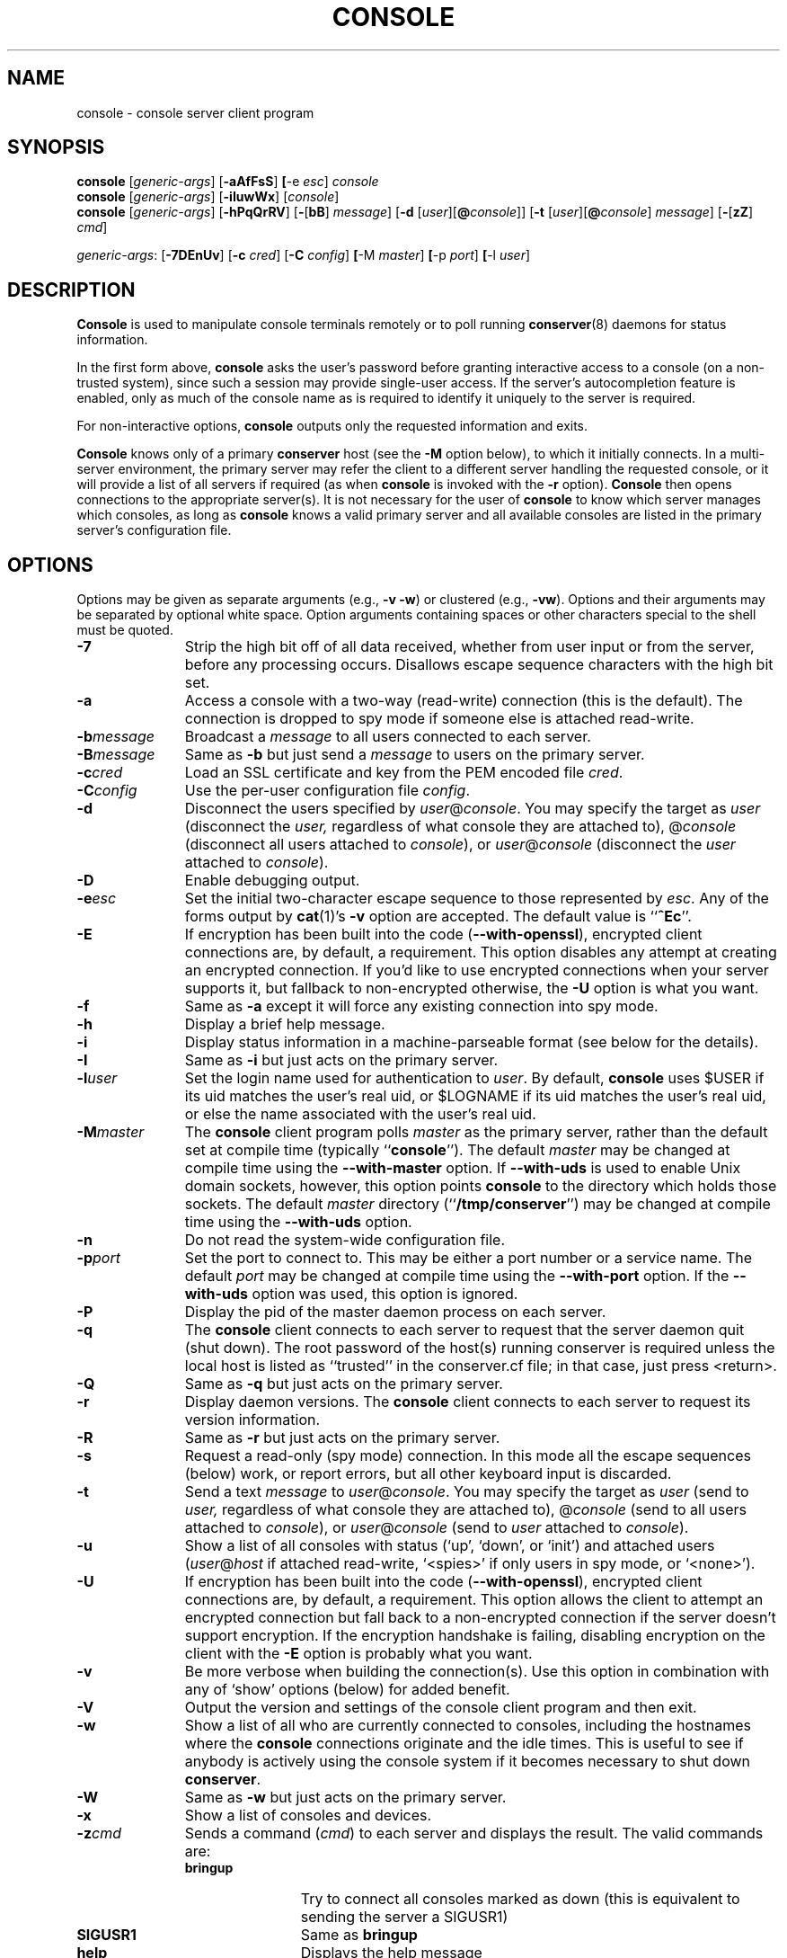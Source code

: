 .\" $Id: console.man,v 1.61 2006/04/03 13:32:12 bryan Exp $
.TH CONSOLE 1 "2006/04/03" "conserver-8.1.16" "conserver"
.SH NAME
console \- console server client program
.SH SYNOPSIS
.B console
.RI [ generic-args ]
.RB [ \-aAfFsS ]
.BR [ \-e
.IR esc ]
.I console
.br
.B console
.RI [ generic-args ]
.RB [ \-iIuwWx ]
.RI [ console ]
.br
.B console
.RI [ generic-args ]
.RB [ \-hPqQrRV ]
.RB [ \- [ bB ]
.IR message ]
.RB [ \-d
.RI [ user ][\f3@\fP console ]]
.RB [ \-t
.RI [ user ][\f3@\fP console ]
.IR message ]
.RB [ \- [ zZ ]
.IR cmd ]
.PP
.IR generic-args :
.RB [ \-7DEnUv ]
.RB [ \-c
.IR cred ]
.RB [ \-C
.IR config ]
.BR [ \-M
.IR master ]
.BR [ \-p
.IR port ]
.BR [ \-l
.IR user ]
.SH DESCRIPTION
.B Console
is used to manipulate console terminals remotely or to poll running
.BR conserver (8)
daemons for status information.
.PP
In the first form above,
.B console
asks the user's password before
granting interactive access to a console (on a non-trusted system),
since such a session may provide single-user access.
If the server's autocompletion feature is enabled,
only as much of the console name as is required to
identify it uniquely to the server is required.
.PP
For non-interactive options,
.B console
outputs only the requested information and exits.
.PP
.B Console
knows only of a primary
.B conserver
host (see the
.B \-M
option below), to which it initially connects.
In a multi-server environment, the primary server may refer
the client to a different server handling the requested console,
or it will provide a list of all servers if required (as when
.B console
is invoked with the
.B \-r
option).
.B Console
then opens connections to the appropriate server(s).
It is not necessary for the user of
.B console
to know which server manages which consoles, as long as
.B console
knows a valid primary server
and all available consoles are listed in the primary server's
configuration file.
.SH OPTIONS
.PP
Options may be given as separate arguments (e.g.,
.B \-v
.BR \-w )
or clustered (e.g.,
.BR \-vw ).
Options and their arguments may be separated by optional white space.
Option arguments containing spaces or other characters special to the shell
must be quoted.
.TP 11
.B \-7
Strip the high bit off of all data received, whether from user
input or from the server, before any processing occurs.
Disallows escape sequence characters with the high bit set.
.TP
.B \-a
Access a console with a two-way (read-write) connection (this is the default).
The connection is dropped to spy mode if someone else is attached read-write.
.TP
.BI \-b message
Broadcast a
.I message
to all users connected to each server.
.TP
.BI \-B message
Same as
.B \-b
but just send a
.I message
to users on the primary server.
.TP
.BI \-c cred
Load an SSL certificate and key from the PEM encoded file
.IR cred .
.TP
.BI \-C config
Use the per-user configuration file
.IR config .
.TP
.B \-d
Disconnect the users specified by
.IR user @ console .
You may specify the target as
.I user
(disconnect the
.IR user,
regardless of what console they are attached to),
.RI @ console
(disconnect all users attached to
.IR console ),
or
.IR user @ console
(disconnect the
.I user
attached to
.IR console ).
.TP
.B \-D
Enable debugging output.
.TP
.BI \-e esc
Set the initial two-character escape sequence to those represented by
.IR esc .
Any of the forms output by
.BR cat (1)'s
.B \-v
option are accepted.
The default value is
.RB `` ^Ec ''.
.TP
.B \-E
If encryption has been built into the code
.RB ( --with-openssl ),
encrypted client connections are, by default, a requirement.
This option disables any attempt at creating an
encrypted connection.
If you'd like to use encrypted connections when your server
supports it, but fallback to non-encrypted otherwise, the
.B \-U
option is what you want.
.TP
.B \-f
Same as
.B \-a
except it will force any existing connection into spy mode.
.TP
.B \-h
Display a brief help message.
.TP
.B \-i
Display status information in a machine-parseable format (see below for the details).
.TP
.B \-I
Same as
.B \-i
but just acts on the primary server.
.TP
.BI \-l user
Set the login name used for authentication to
.IR user .
By default,
.B console
uses $USER if its uid matches the user's real uid,
or $LOGNAME if its uid matches the user's real uid,
or else the name associated with the user's real uid.
.TP
.BI \-M master
The
.B console
client program polls
.I master
as the primary server,
rather than the default set at compile time (typically
.RB `` console '').
The default
.I master
may be changed at compile time using the
.B --with-master
option.
If
.B --with-uds
is used to enable Unix domain sockets, however, this option points
.B console
to the directory which holds those sockets.
The default
.I master
directory
.RB (`` /tmp/conserver '')
may be changed at compile time using the
.B --with-uds
option.
.TP
.BI \-n
Do not read the system-wide configuration file.
.TP
.BI \-p port
Set the port to connect to.
This may be either a port number
or a service name.
The default
.I port
may be changed at compile time
using the
.B --with-port
option.
If the
.B --with-uds
option was used, this option is ignored.
.TP
.B \-P
Display the pid of the master daemon process on each server.
.TP
.B \-q
The
.B console
client connects to each server to request that the
server daemon quit (shut down).
The root password of the host(s) running conserver is required
unless the local host is listed as ``trusted'' in the
conserver.cf file; in that case, just press <return>.
.TP
.B \-Q
Same as
.B \-q
but just acts on the primary server.
.TP
.B \-r
Display daemon versions.
The
.B console
client connects to each
server to request its version information.
.TP
.B \-R
Same as
.B \-r
but just acts on the primary server.
.TP
.B \-s
Request a read-only (spy mode) connection.
In this mode all the escape sequences (below) work, or report errors,
but all other keyboard input is discarded.
.TP
.B \-t
Send a text
.I message
to
.IR user @ console .
You may specify the target as
.I user
(send to
.IR user,
regardless of what console they are attached to),
.RI @ console
(send to all users attached to
.IR console ),
or
.IR user @ console
(send to
.I user
attached to
.IR console ).
.TP
.B \-u
Show a list of all consoles with status (`up', `down', or `init')
and attached users
.RI ( user @ host
if attached read-write, `<spies>' if only users in spy mode, or `<none>').
.TP
.B \-U
If encryption has been built into the code
.RB ( --with-openssl ),
encrypted client connections are, by default, a requirement.
This option allows the client to attempt an encrypted connection
but fall back to a non-encrypted connection if the server doesn't
support encryption.
If the encryption handshake is failing, disabling encryption on the
client with the
.B \-E
option is probably what you want.
.TP
.B \-v
Be more verbose when building the connection(s).
Use this option in combination with any of `show' options (below)
for added benefit.
.TP
.B \-V
Output the version and settings of the console client program
and then exit.
.TP
.B \-w
Show a list of all who are currently connected to consoles,
including the hostnames where the
.B console
connections originate and the idle times.
This is useful to see if anybody is actively
using the console system if it becomes necessary to shut down
.BR conserver .
.TP
.B \-W
Same as
.B \-w
but just acts on the primary server.
.TP
.B \-x
Show a list of consoles and devices.
.TP
.BI \-z cmd
Sends a command
.RI ( cmd )
to each server and displays the result.
The valid commands are:
.RS
.sp
.PD 0
.TP 12
.B bringup
Try to connect all consoles marked as down (this is equivalent
to sending the server a SIGUSR1)
.TP
.B SIGUSR1
Same as
.B bringup
.TP
.B help
Displays the help message
.TP
.B pid
Returns the pid of the server (this is equivalent to
.BR \-P )
.TP
.B quit
Instructs the server to shut down (this is equivalent to
.B \-q
or sending the server a SIGTERM)
.TP
.B SIGTERM
Same as
.B quit
.TP
.B reconfig
Instructs the server to reload the configuration file, then
perform the actions of
.B reopen
(this is equivalent to sending the server a SIGHUP)
.TP
.B SIGHUP
Same as
.B reconfig
.TP
.B reopen
Instructs the server to reopen all logfiles, then
perform the actions of
.B bringup
(this is equivalent to sending the server a SIGUSR2)
.TP
.B SIGUSR2
Same as
.B reopen
.TP
.B version
Returns the version of the server (this is equivalent to
.BR \-V )
.PD
.RE
.TP
.BI \-Z cmd
Same as
.B \-z
but just sends
.I cmd
to the primary server.
.PP
The
.BR \-A ,
.BR \-F ", or"
.B \-S
options have the same effect as their lower-case variants.
In addition, they each request the last 20 lines of the console output after
making the connection (as if
.RB `` ^Ecr ''
were typed).
.PP
The
.BR \-i ,
.BR \-u ,
.BR \-w ", and"
.B \-x
options can be given a console name, which will limit their output to that console.
.PP
The
.B \-i
option outputs status information regarding each console in 15 colon-separated fields.
.TP
.I name
The name of the console.
.TP
.I hostname,pid,socket
The hostname, pid, and socket number of the child process managing
the console.
.TP
.I type
The type of console.
Values will be a `/' for a local device, `|' for
a command, `!' for a remote port, `%' for a Unix domain socket,
and `#' for a noop console.
.TP
.I console-details
The details regarding the console.
The values here (all comma-separated) depend on the type of the console.
Local devices will have values of the device file, baud rate/parity, and
file descriptor for the device.
Commands will have values of the command, the command's pid, the
pseudo-tty, and file descriptor for the pseudo-tty.
Remote ports will have values of the remote hostname, remote port number,
``raw'' or ``telnet'' protocol, and file descriptor for the socket connection.
Unix domain sockets will have the path to the socket and the file
descriptor for the socket connection.
Noop consoles will have nothing.
.TP
.I users-list
The details of each user connected to the console.
The details for each
user are an `@' separated list of `w', `r', or `s' (for read-write, read-only,
or suspended), username, hostname the user is on, the user's idle time,
and (for `r' and `s' users only) ``rw'' or ``ro'' (if the user wants
read-write mode or not).
Each user bundle is separated by commas.
.TP
.I state
The state of the console.
Values with either be ``up'', ``down'', or ``init''.
.TP
.I perm
This value will either be ``rw'' or ``ro''.
It will only be ``ro'' if
the console is a local device (`/' type) and the permissions are such
that the server can open the file for read, but not write.
.TP
.I logfile-details
The details regarding the logging for the console.
The comma-separated
values will be the logfile, ``log'' or ``nolog'' (if logging is on
or not - toggled via ``^EcL''), ``act'' or ``noact'' (if activity logging is
enabled or not - the `a' timestamp option), the timestamp interval, and
the file descriptor of the logfile.
.TP
.I break
The default break sequence used for the console.
.TP
.I reup
If the console is currently down and the automatic reconnection code
is at work, it will have the value of ``autoup'', otherwise it
will be ``noautoup''.
.TP
.I aliases
The console aliases are presented in a comma-separated list.
.TP
.I options
The active options for the console are presented in a comma-separated list.
.TP
.I initcmd
The initcmd configuration option for the console.
.TP
.I idletimeout
The idletimeout configuration option for the console.
.TP
.I idlestring
The idlestring configuration option for the console.
.SH CONFIGURATION
.B Console
reads configuration information from the system-wide configuration file
.RB ( console.cf ),
then the per-user configuration file
.RB ( .consolerc ),
and then applies command-line arguments.
Each configuration location can override the previous.
The same happens when parsing an individual file - the later entries
always override the earlier entries.
Because of that, you should put ``global'' defaults first and
more specific defaults second.
.PP
The configuration file is read using the same parser as 
.BR conserver.cf (5),
and you should check that manpage for parser details.
.B Console
recognizes the following configuration blocks.
.TP
\f3config\fP \f2hostname\fP|\f2ipaddr\fP
.br
Define a configuration block for the client host named
.I hostname
or using the address
.IR ipaddr .
If the value of ``*'' is used, the configuration block will be applied to
all client hosts.
.RS
.TP
\f3escape\fP \f2esc\fP
.br
Set the escape sequence (see the
.B \-e
command-line flag).
.TP
\f3master\fP \f2master\fP
.br
Set the default master to
.I master
(see the
.B \-M
command-line flag).
.TP
\f3playback\fP \f2num\fP|\f3""\fP
.br
Override the playback length for the
.B p
escape command to
.I num
lines (if the server supports it).
Using the special value of ``0'' will cause the client to use the number
of lines of the current terminal (if that can be determined).
If the null string (``""'') is used, the playback length will not be overridden.
.TP
\f3port\fP \f2port\fP
.br
Set the default port to
.I port
(see the
.B \-p
command-line flag).
.TP
\f3replay\fP \f2num\fP|\f3""\fP
.br
Override the replay length for the
.B r
escape command to
.I num
lines (if the server supports it).
Using the special value of ``0'' will cause the client to use the number
of lines of the current terminal (if that can be determined).
If the null string (``""'') is used, the replay length will not be overridden.
.TP
\f3sslcredentials\fP \f2filename\fP
.br
Set the
.SM SSL
credentials file location (see the
.B \-c
command-line flag).
.TP
\f3sslenabled\fP \f3yes\fP|\f3true\fP|\f3on\fP|\f3no\fP|\f3false\fP|\f3off\fP
.br
Set whether or not encryption is attempted when talking to servers (see the
.B \-E
command-line flag).
.TP
\f3sslrequired\fP \f3yes\fP|\f3true\fP|\f3on\fP|\f3no\fP|\f3false\fP|\f3off\fP
.br
Set whether or not encryption is required when talking to servers (see the
.B \-U
command-line flag).
.TP
\f3striphigh\fP \f3yes\fP|\f3true\fP|\f3on\fP|\f3no\fP|\f3false\fP|\f3off\fP
.br
Set whether or not to strip the high bit off all data received
(see the
.B \-7
command-line flag).
.TP
\f3username\fP \f2user\fP
.br
Set the username passed to the server to
.I user
(see the
.B \-l
command-line flag).
.RE
.TP
\f3terminal\fP \f2type\fP
.br
Define a configuration block when using a terminal of type
.IR type .
If the value of ``*'' is used, the configuration block will be applied to
all terminal types.
.RS
.TP
\f3attach\fP \f2string\fP|\f3""\fP
.br
Set a
.I string
to print when successfully attached to a console.
Character substitions will be performed based on the
.B attachsubst
value and occur
.I before
interpretation of the special characters below.
If the null string (``\f3""\fP'') is used, no string will be printed.
.I string
is a simple character string with the exception of `\e'
and `^':
.RS
.RS
.sp
.PD 0
.TP 6
.B \ea
alert
.TP
.B \eb
backspace
.TP
.B \ef
form-feed
.TP
.B \en
newline
.TP
.B \er
carriage-return
.TP
.B \et
tab
.TP
.B \ev
vertical-tab
.TP
.B \e\e
backslash
.TP
.B \e^
circumflex
.TP
.BI \e ooo
octal representation of a character (where
.I ooo
is one to three octal digits)
.TP
.BI \e c
character
.I c
.TP
.B ^?
delete
.TP
.BI ^ c
control character
.RI ( c
is ``and''ed with 0x1f)
.PD
.RE
.RE
.IP
An interesting use of
.B attach
and
.B attachsubst
would be:
.RS
.IP
.ft CR
.nf
terminal xterm {
    attach "^[]0;conserver: U@C^G";
    attachsubst U=us,C=cs;
}
.fi
.ft
.RE
.TP
\f3attachsubst\fP \f2c\fP\f3=\fP\f2t\fP[\f2n\fP]\f2f\fP[\f3,\fP...]|\f3""\fP
.br
Perform character substitutions on the
.B attach
value.
A series of replacements can be defined by specifying a
comma-separated list of
\f2c\fP\f3=\fP\f2t\fP[\f2n\fP]\f2f\fP
sequences where
.I c
is any printable character,
.I t
specifies the replacement value,
.I n
is a field length (optional),
and
.I f
is the format string.
.I t
can be one of the characters below, catagorized as a string replacement
or a numeric replacement, which dictates the use of the
.I n
and
.I f
fields.
.RS
.RS
.sp
.PD 0
.TP
String Replacement
.TP
.B u
username
.TP
.B c
console name
.sp
.PP
Numeric Replacement
.TP
none available (yet)
.PD
.RE
.RE
.IP
For string replacements, if the replacement isn't at least
.I n
characters, it will be padded with space characters on the left.
.I f
must be `s'.
For numeric replacements, the value will be formatted to at least
.I n
characters, padded with 0s if
.I n
begins with a 0, and space characters otherwise.
.I f
must be either `d', `x' or `X', specifying a decimal, lower-case
hexadecimal, or an uppercase hexadecimal conversion.
If the null string (``\f3""\fP'') is used, no replacements will be done.
.TP
\f3detach\fP \f2string\fP|\f3""\fP
.br
Set a
.I string
to print once detached from a console.
Character substitions will be performed based on the
.B detachsubst
value.
See the
.B attach
option for an explanation of
.IR string .
If the null string (``\f3""\fP'') is used, no string will be printed.
.TP
\f3detachsubst\fP \f2c\fP\f3=\fP\f2t\fP[\f2n\fP]\f2f\fP[\f3,\fP...]|\f3""\fP
.br
Perform character substitutions on the
.B detach
value.
See the
.B attachsubst
option for an explanation of the format string.
.RE
.PP
A simple configuration to set a new default escape sequence and override
the master location would be:
.IP
.ft CR
.nf
# override options for all hosts
config * {
    master localhost;
    escape ^Ee;
}
# set things more specific to host1
# note: if the entries were reversed, host1
# would also use localhost.
config host1 {
    master console1;
}
.fi
.ft
.SH "ESCAPE SEQUENCES"
The connection can be controlled by a two-character escape sequence, followed
by a command.
The default escape sequence is ``control-E c''
(octal 005 143).
(The escape sequences are actually processed by the server; see the
.BR conserver (8)
man page for more information.)
Commands are:
.sp
.PD 0
.TP 13
.B \.
disconnect
.TP
.B ;
move to another console
.TP
.B a
attach read-write if nobody already is
.TP
.B b
send broadcast message to all users on this console
.TP
.B c
toggle flow control (don't do this)
.TP
.B d
down the current console
.TP
.BI e cc
change the escape sequence to the next two characters
.TP
.B f
forcibly attach read-write
.TP
.B g
group info
.TP
.B i
information dump
.TP
.B L
toggle logging on/off
.TP
.B l?
list the break sequences available
.TP
.B l0
send the break sequence associated with this console
.TP
.B l1-9
send the specific break sequence
.TP
.B m
display the "message of the day"
.TP
.B o
close (if open) and reopen the line (to clear errors (silo overflows))
and the log file
.TP
.B p
playback the last 60 lines of output
.TP
.B P
set number of playback lines
.TP
.B r
replay the last 20 lines of output
.TP
.B R
set number of replay lines
.TP
.B s
switch to spy mode (read-only)
.TP
.B u
show status of hosts/users in this group
.TP
.B v
show the version of the group server
.TP
.B w
who is using this console
.TP
.B x
examine this group's devices and modes
.TP
.B z
suspend this connection
.TP
.B |
attach a local command to the console
.TP
.B ?
display list of commands
.TP
.BR ^M " (return)"
continue, ignore the escape sequence
.TP
.BR ^R " (ctrl-R)"
replay the last line only
.TP
.BI \e ooo
send character having octal code
.IR ooo " (must"
specify three octal digits)
.PD
.PP
If any other character is hit after the escape sequence, all three characters
will be discarded.
Note that a line break or a down command
can only be sent from a read-write connection.
To send the escape sequence through the connection one must redefine
the outer escape sequence, or use
.BI ^Ec\e ooo
to send the
first escape character before typing the second character directly.
.PP
In the
.B \-u
output, the login ``<none>'' indicates no one is
viewing that console, and the login ``<spies>'' indicates that
no one has a read-write connection (only read-only).
.PP
When running a local command via
.RB `` ^Ec| '',
you can type 
.RB ` ^C '
to send the command a SIGHUP,
.RB ` ^\e '
to send the command a SIGKILL, and
.RB ` o '
to toggle the display of the console data.
.SH EXAMPLES
.TP 15
console \-u
Outputs something like:
.IP
.ft CR
.nf
dumb      up      <none>
expert    up      ksb@mentor
tyro      up      <spies>
mentor    up      <none>
sage      up      fine@cis
.fi
.ft
.IP
The
.B <none>
indicates no one is viewing
.IR dumb
or
.IR mentor ,
the
.B <spies>
indicates only read-only connections exist for
.IR tyro ,
and other
.IR login @ host
entries indicate users attached read-write to
.I sage
and
.IR expert .
.TP
console \-w
Outputs something like:
.IP
.ft CR
.nf
ksb@extra       attach  2days     expert
file@cis        attach  21:46     sage
dmr@alice       spy     \00:04     tyro
.fi
.ft
.IP
The third column is the idle time of the user.
Either
.IR hours : minutes
or number of days is displayed.
.TP
console \-e "^[1" lv426
Requests a connection to the host ``lv426'' with the escape characters
set to ``escape one''.
.SH FILES
.PP
The following default file locations may be overridden
at compile time or by the command-line options described above.
Run
.B console \-V
to see the defaults set at compile time.
.PP
.PD 0
.TP 25
.B /etc/console.cf
system-wide configuration file
.TP
.B \s-1$HOME\s0/.consolerc
per-user configuration file
.PD
.SH BUGS
It is possible to create a loop of console connections, with ugly results.
Never run
.B console
from within a console connection (unless you set each
escape sequence differently).
.PP
The \-i output can produce more than the stated number of fields of
information if the user-provided information has embedded colons.
.PP
I'm sure there are more, I just don't know where they are.
Please let me know if you find any.
.SH AUTHORS
Thomas A. Fine, Ohio State Computer Science
.br
Kevin Braunsdorf, Purdue University Computing Center
.br
Bryan Stansell, conserver.com
.SH "SEE ALSO"
.BR conserver.cf (5),
.BR conserver.passwd (5),
.BR conserver (8)
